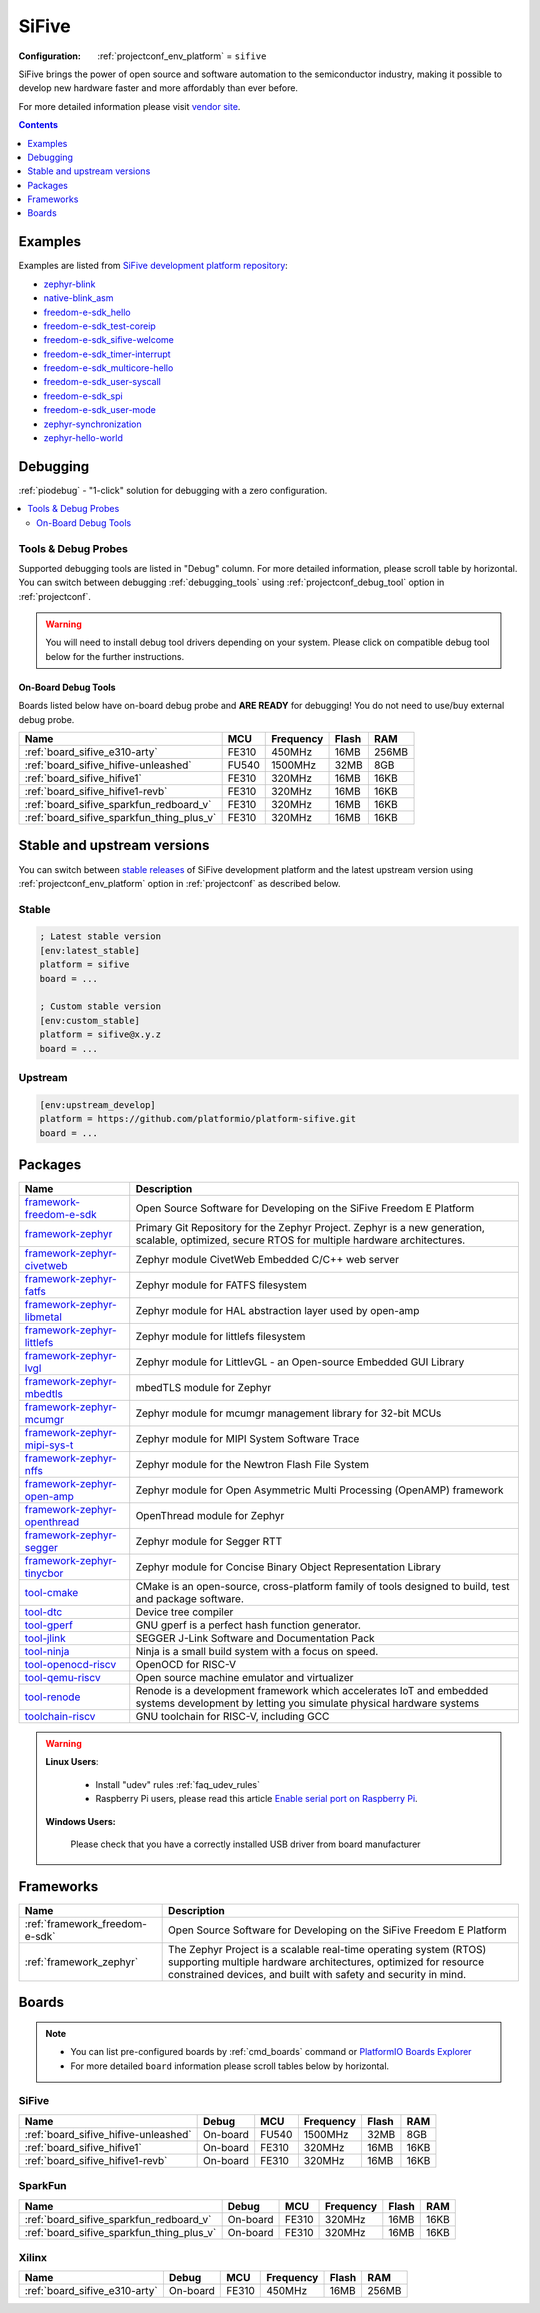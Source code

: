 ..  Copyright (c) 2014-present PlatformIO <contact@platformio.org>
    Licensed under the Apache License, Version 2.0 (the "License");
    you may not use this file except in compliance with the License.
    You may obtain a copy of the License at
       http://www.apache.org/licenses/LICENSE-2.0
    Unless required by applicable law or agreed to in writing, software
    distributed under the License is distributed on an "AS IS" BASIS,
    WITHOUT WARRANTIES OR CONDITIONS OF ANY KIND, either express or implied.
    See the License for the specific language governing permissions and
    limitations under the License.

.. _platform_sifive:

SiFive
======

:Configuration:
  :ref:`projectconf_env_platform` = ``sifive``

SiFive brings the power of open source and software automation to the semiconductor industry, making it possible to develop new hardware faster and more affordably than ever before. 

For more detailed information please visit `vendor site <https://sifive.com?utm_source=platformio&utm_medium=docs>`_.

.. contents:: Contents
    :local:
    :depth: 1


Examples
--------

Examples are listed from `SiFive development platform repository <https://github.com/platformio/platform-sifive/tree/master/examples?utm_source=platformio&utm_medium=docs>`_:

* `zephyr-blink <https://github.com/platformio/platform-sifive/tree/master/examples/zephyr-blink?utm_source=platformio&utm_medium=docs>`_
* `native-blink_asm <https://github.com/platformio/platform-sifive/tree/master/examples/native-blink_asm?utm_source=platformio&utm_medium=docs>`_
* `freedom-e-sdk_hello <https://github.com/platformio/platform-sifive/tree/master/examples/freedom-e-sdk_hello?utm_source=platformio&utm_medium=docs>`_
* `freedom-e-sdk_test-coreip <https://github.com/platformio/platform-sifive/tree/master/examples/freedom-e-sdk_test-coreip?utm_source=platformio&utm_medium=docs>`_
* `freedom-e-sdk_sifive-welcome <https://github.com/platformio/platform-sifive/tree/master/examples/freedom-e-sdk_sifive-welcome?utm_source=platformio&utm_medium=docs>`_
* `freedom-e-sdk_timer-interrupt <https://github.com/platformio/platform-sifive/tree/master/examples/freedom-e-sdk_timer-interrupt?utm_source=platformio&utm_medium=docs>`_
* `freedom-e-sdk_multicore-hello <https://github.com/platformio/platform-sifive/tree/master/examples/freedom-e-sdk_multicore-hello?utm_source=platformio&utm_medium=docs>`_
* `freedom-e-sdk_user-syscall <https://github.com/platformio/platform-sifive/tree/master/examples/freedom-e-sdk_user-syscall?utm_source=platformio&utm_medium=docs>`_
* `freedom-e-sdk_spi <https://github.com/platformio/platform-sifive/tree/master/examples/freedom-e-sdk_spi?utm_source=platformio&utm_medium=docs>`_
* `freedom-e-sdk_user-mode <https://github.com/platformio/platform-sifive/tree/master/examples/freedom-e-sdk_user-mode?utm_source=platformio&utm_medium=docs>`_
* `zephyr-synchronization <https://github.com/platformio/platform-sifive/tree/master/examples/zephyr-synchronization?utm_source=platformio&utm_medium=docs>`_
* `zephyr-hello-world <https://github.com/platformio/platform-sifive/tree/master/examples/zephyr-hello-world?utm_source=platformio&utm_medium=docs>`_

Debugging
---------

:ref:`piodebug` - "1-click" solution for debugging with a zero configuration.

.. contents::
    :local:


Tools & Debug Probes
~~~~~~~~~~~~~~~~~~~~

Supported debugging tools are listed in "Debug" column. For more detailed
information, please scroll table by horizontal.
You can switch between debugging :ref:`debugging_tools` using
:ref:`projectconf_debug_tool` option in :ref:`projectconf`.

.. warning::
    You will need to install debug tool drivers depending on your system.
    Please click on compatible debug tool below for the further instructions.


On-Board Debug Tools
^^^^^^^^^^^^^^^^^^^^

Boards listed below have on-board debug probe and **ARE READY** for debugging!
You do not need to use/buy external debug probe.


.. list-table::
    :header-rows:  1

    * - Name
      - MCU
      - Frequency
      - Flash
      - RAM
    * - :ref:`board_sifive_e310-arty`
      - FE310
      - 450MHz
      - 16MB
      - 256MB
    * - :ref:`board_sifive_hifive-unleashed`
      - FU540
      - 1500MHz
      - 32MB
      - 8GB
    * - :ref:`board_sifive_hifive1`
      - FE310
      - 320MHz
      - 16MB
      - 16KB
    * - :ref:`board_sifive_hifive1-revb`
      - FE310
      - 320MHz
      - 16MB
      - 16KB
    * - :ref:`board_sifive_sparkfun_redboard_v`
      - FE310
      - 320MHz
      - 16MB
      - 16KB
    * - :ref:`board_sifive_sparkfun_thing_plus_v`
      - FE310
      - 320MHz
      - 16MB
      - 16KB


Stable and upstream versions
----------------------------

You can switch between `stable releases <https://github.com/platformio/platform-sifive/releases>`__
of SiFive development platform and the latest upstream version using
:ref:`projectconf_env_platform` option in :ref:`projectconf` as described below.

Stable
~~~~~~

.. code-block:: ini

    ; Latest stable version
    [env:latest_stable]
    platform = sifive
    board = ...

    ; Custom stable version
    [env:custom_stable]
    platform = sifive@x.y.z
    board = ...

Upstream
~~~~~~~~

.. code-block:: ini

    [env:upstream_develop]
    platform = https://github.com/platformio/platform-sifive.git
    board = ...


Packages
--------

.. list-table::
    :header-rows:  1

    * - Name
      - Description

    * - `framework-freedom-e-sdk <https://github.com/sifive/freedom-e-sdk?utm_source=platformio&utm_medium=docs>`__
      - Open Source Software for Developing on the SiFive Freedom E Platform

    * - `framework-zephyr <https://github.com/zephyrproject-rtos/zephyr?utm_source=platformio&utm_medium=docs>`__
      - Primary Git Repository for the Zephyr Project. Zephyr is a new generation, scalable, optimized, secure RTOS for multiple hardware architectures.

    * - `framework-zephyr-civetweb <https://github.com/zephyrproject-rtos/civetweb?utm_source=platformio&utm_medium=docs>`__
      - Zephyr module CivetWeb Embedded C/C++ web server

    * - `framework-zephyr-fatfs <https://github.com/zephyrproject-rtos/fatfs?utm_source=platformio&utm_medium=docs>`__
      - Zephyr module for FATFS filesystem

    * - `framework-zephyr-libmetal <https://github.com/zephyrproject-rtos/libmetal?utm_source=platformio&utm_medium=docs>`__
      - Zephyr module for HAL abstraction layer used by open-amp

    * - `framework-zephyr-littlefs <https://github.com/zephyrproject-rtos/littlefs?utm_source=platformio&utm_medium=docs>`__
      - Zephyr module for littlefs filesystem

    * - `framework-zephyr-lvgl <https://github.com/zephyrproject-rtos/lvgl?utm_source=platformio&utm_medium=docs>`__
      - Zephyr module for LittlevGL - an Open-source Embedded GUI Library

    * - `framework-zephyr-mbedtls <https://github.com/zephyrproject-rtos/mbedtls?utm_source=platformio&utm_medium=docs>`__
      - mbedTLS module for Zephyr

    * - `framework-zephyr-mcumgr <https://github.com/zephyrproject-rtos/mcumgr?utm_source=platformio&utm_medium=docs>`__
      - Zephyr module for mcumgr management library for 32-bit MCUs

    * - `framework-zephyr-mipi-sys-t <https://github.com/zephyrproject-rtos/mipi-sys-t?utm_source=platformio&utm_medium=docs>`__
      - Zephyr module for MIPI System Software Trace

    * - `framework-zephyr-nffs <https://github.com/zephyrproject-rtos/nffs?utm_source=platformio&utm_medium=docs>`__
      - Zephyr module for the Newtron Flash File System

    * - `framework-zephyr-open-amp <https://github.com/zephyrproject-rtos/open-amp?utm_source=platformio&utm_medium=docs>`__
      - Zephyr module for Open Asymmetric Multi Processing (OpenAMP) framework

    * - `framework-zephyr-openthread <https://github.com/zephyrproject-rtos/openthread?utm_source=platformio&utm_medium=docs>`__
      - OpenThread module for Zephyr

    * - `framework-zephyr-segger <https://github.com/zephyrproject-rtos/segger?utm_source=platformio&utm_medium=docs>`__
      - Zephyr module for Segger RTT

    * - `framework-zephyr-tinycbor <https://github.com/zephyrproject-rtos/tinycbor?utm_source=platformio&utm_medium=docs>`__
      - Zephyr module for Concise Binary Object Representation Library

    * - `tool-cmake <https://cmake.org?utm_source=platformio&utm_medium=docs>`__
      - CMake is an open-source, cross-platform family of tools designed to build, test and package software.

    * - `tool-dtc <https://git.kernel.org/pub/scm/utils/dtc/dtc.git/about/?utm_source=platformio&utm_medium=docs>`__
      - Device tree compiler

    * - `tool-gperf <https://www.gnu.org/software/gperf?utm_source=platformio&utm_medium=docs>`__
      - GNU gperf is a perfect hash function generator.

    * - `tool-jlink <https://www.segger.com/downloads/jlink/?utm_source=platformio&utm_medium=docs>`__
      - SEGGER J-Link Software and Documentation Pack

    * - `tool-ninja <https://ninja-build.org?utm_source=platformio&utm_medium=docs>`__
      - Ninja is a small build system with a focus on speed.

    * - `tool-openocd-riscv <https://github.com/riscv/riscv-openocd?utm_source=platformio&utm_medium=docs>`__
      - OpenOCD for RISC-V

    * - `tool-qemu-riscv <https://www.qemu.org/?utm_source=platformio&utm_medium=docs>`__
      - Open source machine emulator and virtualizer

    * - `tool-renode <https://renode.io?utm_source=platformio&utm_medium=docs>`__
      - Renode is a development framework which accelerates IoT and embedded systems development by letting you simulate physical hardware systems

    * - `toolchain-riscv <https://github.com/riscv/riscv-gnu-toolchain?utm_source=platformio&utm_medium=docs>`__
      - GNU toolchain for RISC-V, including GCC

.. warning::
    **Linux Users**:

        * Install "udev" rules :ref:`faq_udev_rules`
        * Raspberry Pi users, please read this article
          `Enable serial port on Raspberry Pi <https://hallard.me/enable-serial-port-on-raspberry-pi/>`__.


    **Windows Users:**

        Please check that you have a correctly installed USB driver from board
        manufacturer


Frameworks
----------
.. list-table::
    :header-rows:  1

    * - Name
      - Description

    * - :ref:`framework_freedom-e-sdk`
      - Open Source Software for Developing on the SiFive Freedom E Platform

    * - :ref:`framework_zephyr`
      - The Zephyr Project is a scalable real-time operating system (RTOS) supporting multiple hardware architectures, optimized for resource constrained devices, and built with safety and security in mind.

Boards
------

.. note::
    * You can list pre-configured boards by :ref:`cmd_boards` command or
      `PlatformIO Boards Explorer <https://platformio.org/boards>`_
    * For more detailed ``board`` information please scroll tables below by
      horizontal.

SiFive
~~~~~~

.. list-table::
    :header-rows:  1

    * - Name
      - Debug
      - MCU
      - Frequency
      - Flash
      - RAM
    * - :ref:`board_sifive_hifive-unleashed`
      - On-board
      - FU540
      - 1500MHz
      - 32MB
      - 8GB
    * - :ref:`board_sifive_hifive1`
      - On-board
      - FE310
      - 320MHz
      - 16MB
      - 16KB
    * - :ref:`board_sifive_hifive1-revb`
      - On-board
      - FE310
      - 320MHz
      - 16MB
      - 16KB

SparkFun
~~~~~~~~

.. list-table::
    :header-rows:  1

    * - Name
      - Debug
      - MCU
      - Frequency
      - Flash
      - RAM
    * - :ref:`board_sifive_sparkfun_redboard_v`
      - On-board
      - FE310
      - 320MHz
      - 16MB
      - 16KB
    * - :ref:`board_sifive_sparkfun_thing_plus_v`
      - On-board
      - FE310
      - 320MHz
      - 16MB
      - 16KB

Xilinx
~~~~~~

.. list-table::
    :header-rows:  1

    * - Name
      - Debug
      - MCU
      - Frequency
      - Flash
      - RAM
    * - :ref:`board_sifive_e310-arty`
      - On-board
      - FE310
      - 450MHz
      - 16MB
      - 256MB
